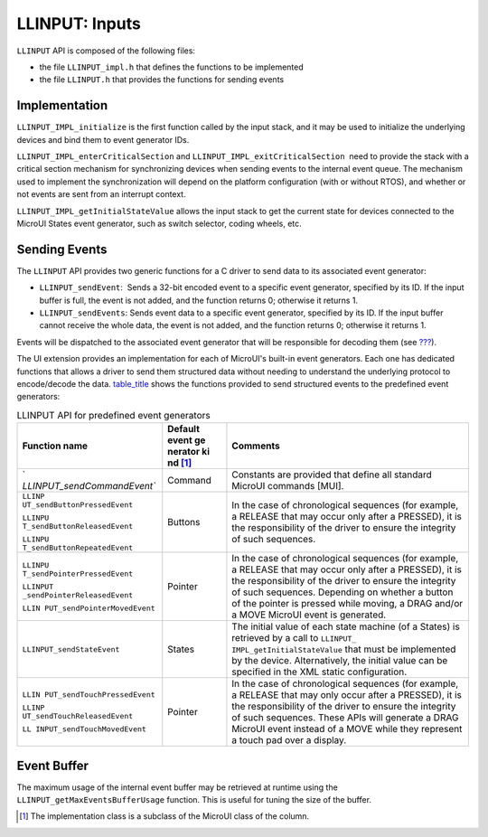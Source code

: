 .. _LLINPUT-API-SECTION:

LLINPUT: Inputs
===============

``LLINPUT`` API is composed of the following files:

-  the file ``LLINPUT_impl.h`` that defines the functions to be
   implemented

-  the file ``LLINPUT.h`` that provides the functions for sending events

Implementation
--------------

``LLINPUT_IMPL_initialize`` is the first function called by the input
stack, and it may be used to initialize the underlying devices and bind
them to event generator IDs.

``LLINPUT_IMPL_enterCriticalSection`` and
``LLINPUT_IMPL_exitCriticalSection``  need to provide the stack with a
critical section mechanism for synchronizing devices when sending events
to the internal event queue. The mechanism used to implement the
synchronization will depend on the platform configuration (with or
without RTOS), and whether or not events are sent from an interrupt
context.

``LLINPUT_IMPL_getInitialStateValue`` allows the input stack to get the
current state for devices connected to the MicroUI States event
generator, such as switch selector, coding wheels, etc.

Sending Events
--------------

The ``LLINPUT`` API provides two generic functions for a C driver to
send data to its associated event generator:

-  ``LLINPUT_sendEvent``:  Sends a 32-bit encoded event to a specific
   event generator, specified by its ID. If the input buffer is full,
   the event is not added, and the function returns 0; otherwise it
   returns 1.

-  ``LLINPUT_sendEvents``: Sends event data to a specific event
   generator, specified by its ID. If the input buffer cannot receive
   the whole data, the event is not added, and the function returns 0;
   otherwise it returns 1.

Events will be dispatched to the associated event generator that will be
responsible for decoding them (see `??? <#javaEventGenerators>`__).

The UI extension provides an implementation for each of MicroUI's
built-in event generators. Each one has dedicated functions that allows
a driver to send them structured data without needing to understand the
underlying protocol to encode/decode the data.
`table_title <#llinputApiEvtGen>`__ shows the functions provided to send
structured events to the predefined event generators:

.. table:: LLINPUT API for predefined event generators

   +-----------------------------+---------+-----------------------------+
   | Function name               | Default | Comments                    |
   |                             | event   |                             |
   |                             | ge      |                             |
   |                             | nerator |                             |
   |                             | ki      |                             |
   |                             | nd [1]_ |                             |
   +=============================+=========+=============================+
   | `                           | Command | Constants are provided that |
   | `LLINPUT_sendCommandEvent`` |         | define all standard MicroUI |
   |                             |         | commands [MUI].             |
   +-----------------------------+---------+-----------------------------+
   | ``LLINP                     | Buttons | In the case of              |
   | UT_sendButtonPressedEvent`` |         | chronological sequences     |
   |                             |         | (for example, a RELEASE     |
   | ``LLINPU                    |         | that may occur only after a |
   | T_sendButtonReleasedEvent`` |         | PRESSED), it is the         |
   |                             |         | responsibility of the       |
   | ``LLINPU                    |         | driver to ensure the        |
   | T_sendButtonRepeatedEvent`` |         | integrity of such           |
   |                             |         | sequences.                  |
   +-----------------------------+---------+-----------------------------+
   | ``LLINPU                    | Pointer | In the case of              |
   | T_sendPointerPressedEvent`` |         | chronological sequences     |
   |                             |         | (for example, a RELEASE     |
   | ``LLINPUT                   |         | that may occur only after a |
   | _sendPointerReleasedEvent`` |         | PRESSED), it is the         |
   |                             |         | responsibility of the       |
   | ``LLIN                      |         | driver to ensure the        |
   | PUT_sendPointerMovedEvent`` |         | integrity of such           |
   |                             |         | sequences. Depending on     |
   |                             |         | whether a button of the     |
   |                             |         | pointer is pressed while    |
   |                             |         | moving, a DRAG and/or a     |
   |                             |         | MOVE MicroUI event is       |
   |                             |         | generated.                  |
   +-----------------------------+---------+-----------------------------+
   | ``LLINPUT_sendStateEvent``  | States  | The initial value of each   |
   |                             |         | state machine (of a States) |
   |                             |         | is retrieved by a call to   |
   |                             |         | ``LLINPUT_                  |
   |                             |         | IMPL_getInitialStateValue`` |
   |                             |         | that must be implemented by |
   |                             |         | the device. Alternatively,  |
   |                             |         | the initial value can be    |
   |                             |         | specified in the XML static |
   |                             |         | configuration.              |
   +-----------------------------+---------+-----------------------------+
   | ``LLIN                      | Pointer | In the case of              |
   | PUT_sendTouchPressedEvent`` |         | chronological sequences     |
   |                             |         | (for example, a RELEASE     |
   | ``LLINP                     |         | that may only occur after a |
   | UT_sendTouchReleasedEvent`` |         | PRESSED), it is the         |
   |                             |         | responsibility of the       |
   | ``LL                        |         | driver to ensure the        |
   | INPUT_sendTouchMovedEvent`` |         | integrity of such           |
   |                             |         | sequences. These APIs will  |
   |                             |         | generate a DRAG MicroUI     |
   |                             |         | event instead of a MOVE     |
   |                             |         | while they represent a      |
   |                             |         | touch pad over a display.   |
   +-----------------------------+---------+-----------------------------+

Event Buffer
------------

The maximum usage of the internal event buffer may be retrieved at
runtime using the ``LLINPUT_getMaxEventsBufferUsage`` function. This is
useful for tuning the size of the buffer.

.. [1]
   The implementation class is a subclass of the MicroUI class of the
   column.
